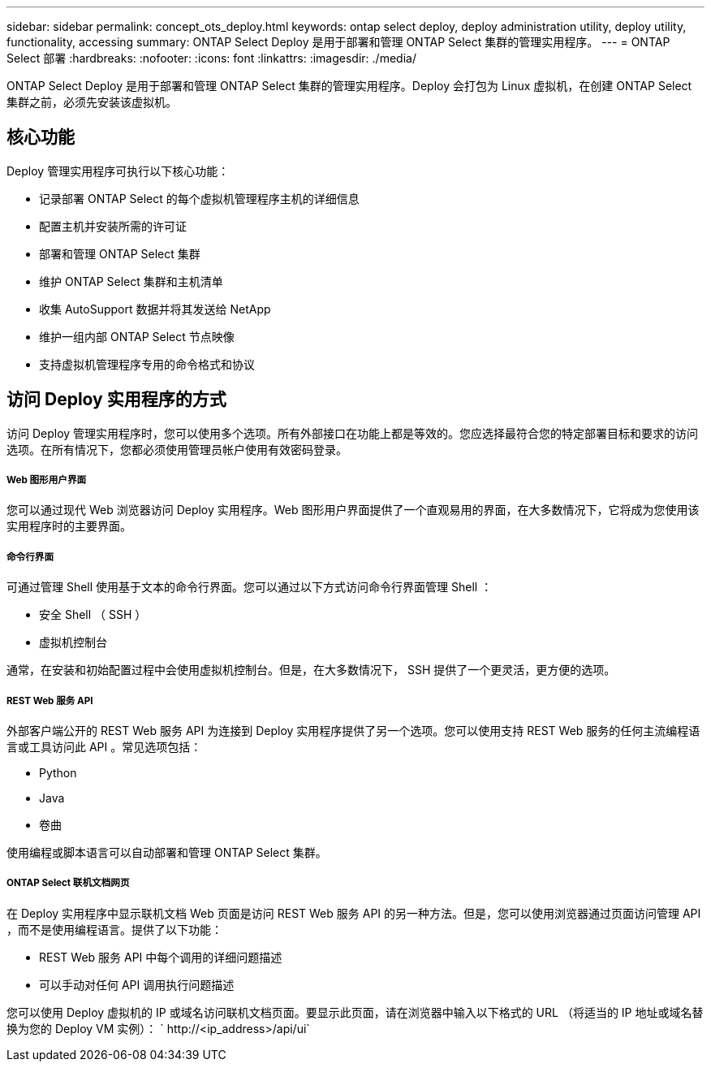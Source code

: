 ---
sidebar: sidebar 
permalink: concept_ots_deploy.html 
keywords: ontap select deploy, deploy administration utility, deploy utility, functionality, accessing 
summary: ONTAP Select Deploy 是用于部署和管理 ONTAP Select 集群的管理实用程序。 
---
= ONTAP Select 部署
:hardbreaks:
:nofooter: 
:icons: font
:linkattrs: 
:imagesdir: ./media/


[role="lead"]
ONTAP Select Deploy 是用于部署和管理 ONTAP Select 集群的管理实用程序。Deploy 会打包为 Linux 虚拟机，在创建 ONTAP Select 集群之前，必须先安装该虚拟机。



== 核心功能

Deploy 管理实用程序可执行以下核心功能：

* 记录部署 ONTAP Select 的每个虚拟机管理程序主机的详细信息
* 配置主机并安装所需的许可证
* 部署和管理 ONTAP Select 集群
* 维护 ONTAP Select 集群和主机清单
* 收集 AutoSupport 数据并将其发送给 NetApp
* 维护一组内部 ONTAP Select 节点映像
* 支持虚拟机管理程序专用的命令格式和协议




== 访问 Deploy 实用程序的方式

访问 Deploy 管理实用程序时，您可以使用多个选项。所有外部接口在功能上都是等效的。您应选择最符合您的特定部署目标和要求的访问选项。在所有情况下，您都必须使用管理员帐户使用有效密码登录。



===== Web 图形用户界面

您可以通过现代 Web 浏览器访问 Deploy 实用程序。Web 图形用户界面提供了一个直观易用的界面，在大多数情况下，它将成为您使用该实用程序时的主要界面。



===== 命令行界面

可通过管理 Shell 使用基于文本的命令行界面。您可以通过以下方式访问命令行界面管理 Shell ：

* 安全 Shell （ SSH ）
* 虚拟机控制台


通常，在安装和初始配置过程中会使用虚拟机控制台。但是，在大多数情况下， SSH 提供了一个更灵活，更方便的选项。



===== REST Web 服务 API

外部客户端公开的 REST Web 服务 API 为连接到 Deploy 实用程序提供了另一个选项。您可以使用支持 REST Web 服务的任何主流编程语言或工具访问此 API 。常见选项包括：

* Python
* Java
* 卷曲


使用编程或脚本语言可以自动部署和管理 ONTAP Select 集群。



===== ONTAP Select 联机文档网页

在 Deploy 实用程序中显示联机文档 Web 页面是访问 REST Web 服务 API 的另一种方法。但是，您可以使用浏览器通过页面访问管理 API ，而不是使用编程语言。提供了以下功能：

* REST Web 服务 API 中每个调用的详细问题描述
* 可以手动对任何 API 调用执行问题描述


您可以使用 Deploy 虚拟机的 IP 或域名访问联机文档页面。要显示此页面，请在浏览器中输入以下格式的 URL （将适当的 IP 地址或域名替换为您的 Deploy VM 实例）： ` \http://<ip_address>/api/ui`
